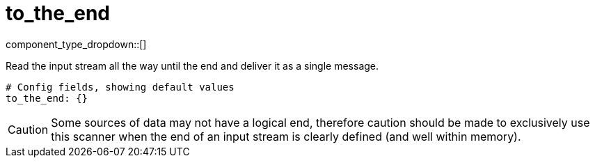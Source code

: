 = to_the_end
:type: scanner
:status: stable



////
     THIS FILE IS AUTOGENERATED!

     To make changes, edit the corresponding source file under:

     https://github.com/redpanda-data/connect/tree/main/internal/impl/<provider>.

     And:

     https://github.com/redpanda-data/connect/tree/main/cmd/tools/docs_gen/templates/plugin.adoc.tmpl
////


component_type_dropdown::[]


Read the input stream all the way until the end and deliver it as a single message.

```yml
# Config fields, showing default values
to_the_end: {}
```

[CAUTION]
====
Some sources of data may not have a logical end, therefore caution should be made to exclusively use this scanner when the end of an input stream is clearly defined (and well within memory).
====



